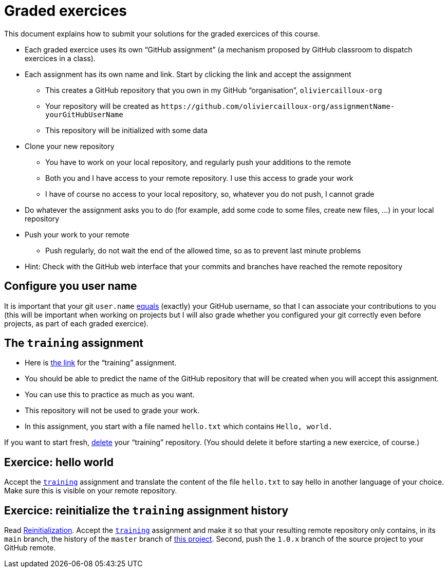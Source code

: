 = Graded exercices

This document explains how to submit your solutions for the graded exercices of this course.

* Each graded exercice uses its own “GitHub assignment” (a mechanism proposed by GitHub classroom to dispatch exercices in a class).
* Each assignment has its own name and link. Start by clicking the link and accept the assignment
** This creates a GitHub repository that you own in my GitHub “organisation”, `oliviercailloux-org`
** Your repository will be created as `+https://github.com/oliviercailloux-org/assignmentName-yourGitHubUserName+`
** This repository will be initialized with some data
* Clone your new repository
** You have to work on your local repository, and regularly push your additions to the remote
** Both you and I have access to your remote repository. I use this access to grade your work
** I have of course no access to your local repository, so, whatever you do not push, I cannot grade
* Do whatever the assignment asks you to do (for example, add some code to some files, create new files, …) in your local repository
* Push your work to your remote
** Push regularly, do not wait the end of the allowed time, so as to prevent last minute problems
* Hint: Check with the GitHub web interface that your commits and branches have reached the remote repository

== Configure you user name
It is important that your git `user.name` https://github.com/oliviercailloux/java-course/blob/master/Git/README.adoc#Configure-git[equals] (exactly) your GitHub username, so that I can associate your contributions to you (this will be important when working on projects but I will also grade whether you configured your git correctly even before projects, as part of each graded exercice).

== The `training` assignment
* Here is https://classroom.github.com/a/uAsNcmqi[the link] for the “training” assignment. 
* You should be able to predict the name of the GitHub repository that will be created when you will accept this assignment.
* You can use this to practice as much as you want. 
* This repository will not be used to grade your work.
* In this assignment, you start with a file named `hello.txt` which contains `Hello, world.`

If you want to start fresh, https://docs.github.com/repositories/creating-and-managing-repositories/deleting-a-repository[delete] your “training” repository. (You should delete it before starting a new exercice, of course.)

== Exercice: hello world
Accept the https://classroom.github.com/a/uAsNcmqi[`training`] assignment and translate the content of the file `hello.txt` to say hello in another language of your choice. Make sure this is visible on your remote repository.

== Exercice: reinitialize the `training` assignment history
Read https://github.com/oliviercailloux/java-course/blob/master/Git/Reinitialization.adoc[Reinitialization].
Accept the https://classroom.github.com/a/uAsNcmqi[`training`] assignment and make it so that your resulting remote repository only contains, in its `main` branch, the history of the `master` branch of https://github.com/apache/cordova-plugin-compat[this project]. Second, push the `1.0.x` branch of the source project to your GitHub remote.

